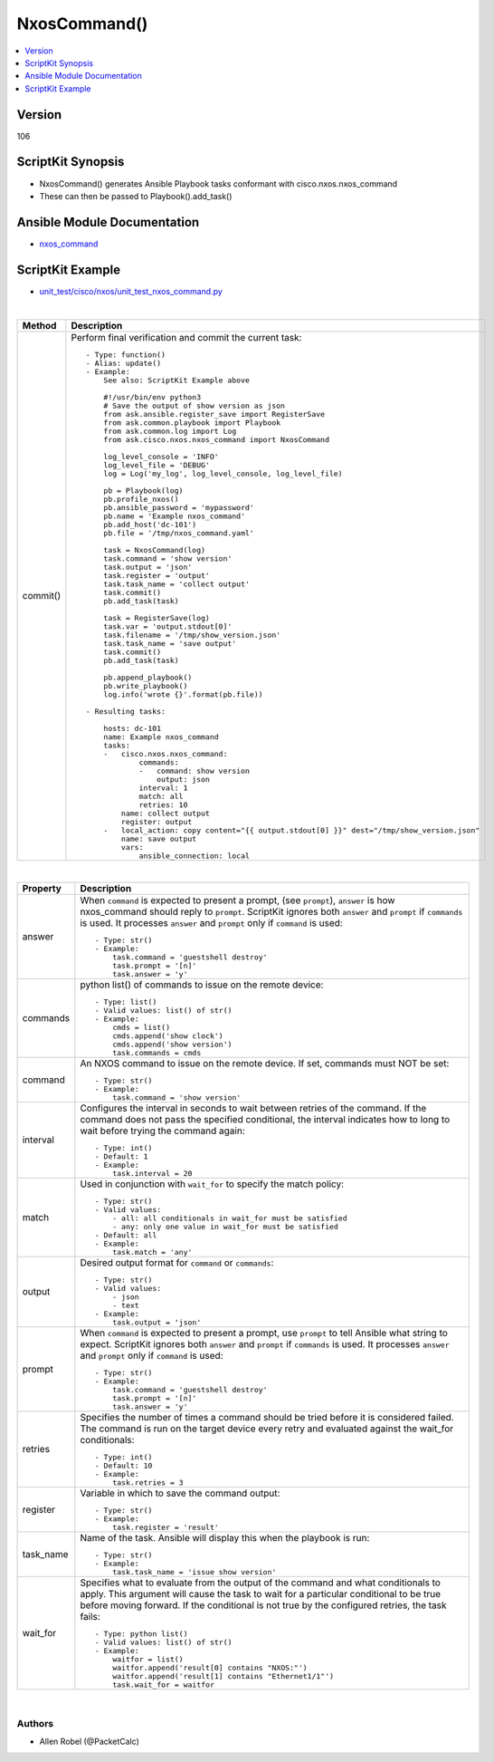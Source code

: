***************
NxosCommand()
***************

.. contents::
   :local:
   :depth: 1

Version
-------
106

ScriptKit Synopsis
------------------
- NxosCommand() generates Ansible Playbook tasks conformant with cisco.nxos.nxos_command
- These can then be passed to Playbook().add_task()

Ansible Module Documentation
----------------------------
- `nxos_command <https://github.com/ansible-collections/cisco.nxos/blob/main/docs/cisco.nxos.nxos_command_module.rst>`_

ScriptKit Example
-----------------
- `unit_test/cisco/nxos/unit_test_nxos_command.py <https://github.com/allenrobel/ask/blob/main/unit_test/cisco/nxos/unit_test_nxos_command.py>`_


|

========================    ============================================
Method                      Description
========================    ============================================
commit()                    Perform final verification and commit the 
                            current task::
                                - Type: function()
                                - Alias: update()
                                - Example:
                                    See also: ScriptKit Example above 

                                    #!/usr/bin/env python3
                                    # Save the output of show version as json
                                    from ask.ansible.register_save import RegisterSave
                                    from ask.common.playbook import Playbook
                                    from ask.common.log import Log
                                    from ask.cisco.nxos.nxos_command import NxosCommand

                                    log_level_console = 'INFO'
                                    log_level_file = 'DEBUG'
                                    log = Log('my_log', log_level_console, log_level_file)

                                    pb = Playbook(log)
                                    pb.profile_nxos()
                                    pb.ansible_password = 'mypassword'
                                    pb.name = 'Example nxos_command'
                                    pb.add_host('dc-101')
                                    pb.file = '/tmp/nxos_command.yaml'

                                    task = NxosCommand(log)
                                    task.command = 'show version'
                                    task.output = 'json'
                                    task.register = 'output'
                                    task.task_name = 'collect output'
                                    task.commit()
                                    pb.add_task(task)

                                    task = RegisterSave(log)
                                    task.var = 'output.stdout[0]'
                                    task.filename = '/tmp/show_version.json'
                                    task.task_name = 'save output'
                                    task.commit()
                                    pb.add_task(task)

                                    pb.append_playbook()
                                    pb.write_playbook()
                                    log.info('wrote {}'.format(pb.file))

                                - Resulting tasks:

                                    hosts: dc-101
                                    name: Example nxos_command
                                    tasks:
                                    -   cisco.nxos.nxos_command:
                                            commands:
                                            -   command: show version
                                                output: json
                                            interval: 1
                                            match: all
                                            retries: 10
                                        name: collect output
                                        register: output
                                    -   local_action: copy content="{{ output.stdout[0] }}" dest="/tmp/show_version.json"
                                        name: save output
                                        vars:
                                            ansible_connection: local

========================    ============================================

|

============================    ==============================================
Property                        Description
============================    ==============================================
answer                          When ``command`` is expected to present a prompt,
                                (see ``prompt``), ``answer`` is how nxos_command
                                should reply to ``prompt``.  ScriptKit ignores
                                both ``answer`` and ``prompt`` if ``commands``
                                is used.  It processes ``answer`` and  ``prompt``
                                only if ``command`` is used::

                                    - Type: str()
                                    - Example:
                                        task.command = 'guestshell destroy'
                                        task.prompt = '[n]'
                                        task.answer = 'y'

commands                        python list() of commands to issue on the
                                remote device::

                                    - Type: list()
                                    - Valid values: list() of str()
                                    - Example:
                                        cmds = list()
                                        cmds.append('show clock')
                                        cmds.append('show version')
                                        task.commands = cmds

command                         An NXOS command to issue on the remote device.
                                If set, commands must NOT be set::

                                    - Type: str()
                                    - Example:
                                        task.command = 'show version'

interval                        Configures the interval in seconds to wait
                                between retries of the command. If the command
                                does not pass the specified conditional, the
                                interval indicates how to long to wait before 
                                trying the command again::

                                    - Type: int()
                                    - Default: 1
                                    - Example:
                                        task.interval = 20

match                           Used in conjunction with ``wait_for`` to specify
                                the match policy::

                                    - Type: str()
                                    - Valid values:
                                        - all: all conditionals in wait_for must be satisfied
                                        - any: only one value in wait_for must be satisfied
                                    - Default: all
                                    - Example:
                                        task.match = 'any'

output                          Desired output format for ``command`` or ``commands``::

                                    - Type: str()
                                    - Valid values:
                                        - json
                                        - text
                                    - Example:
                                        task.output = 'json'

prompt                          When ``command`` is expected to present a prompt,
                                use ``prompt`` to tell Ansible what string to expect.
                                ScriptKit ignores both ``answer`` and ``prompt`` if
                                ``commands`` is used.  It processes ``answer`` and 
                                ``prompt`` only if ``command`` is used::

                                    - Type: str()
                                    - Example:
                                        task.command = 'guestshell destroy'
                                        task.prompt = '[n]'
                                        task.answer = 'y'

retries                         Specifies the number of times a command 
                                should be tried before it is considered failed.
                                The command is run on the target device every
                                retry and evaluated against the wait_for 
                                conditionals::

                                    - Type: int()
                                    - Default: 10
                                    - Example:
                                        task.retries = 3

register                        Variable in which to save the command output::

                                    - Type: str()
                                    - Example:
                                        task.register = 'result'

task_name                       Name of the task. Ansible will display this
                                when the playbook is run::

                                    - Type: str()
                                    - Example:
                                        task.task_name = 'issue show version'

wait_for                        Specifies what to evaluate from the output of the
                                command and what conditionals to apply. This argument
                                will cause the task to wait for a particular conditional
                                to be true before moving forward. If the conditional is not
                                true by the configured retries, the task fails::

                                    - Type: python list()
                                    - Valid values: list() of str()
                                    - Example:
                                        waitfor = list()
                                        waitfor.append('result[0] contains "NXOS:"')
                                        waitfor.append('result[1] contains "Ethernet1/1"')
                                        task.wait_for = waitfor

============================    ==============================================

|

Authors
~~~~~~~

- Allen Robel (@PacketCalc)

